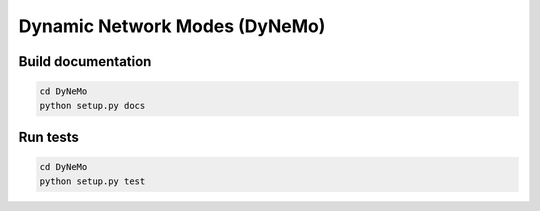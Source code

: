 ================================
Dynamic Network Modes (DyNeMo)
================================

Build documentation
===================
.. code-block:: shell

    cd DyNeMo
    python setup.py docs


Run tests
=========
.. code-block:: shell

    cd DyNeMo
    python setup.py test
